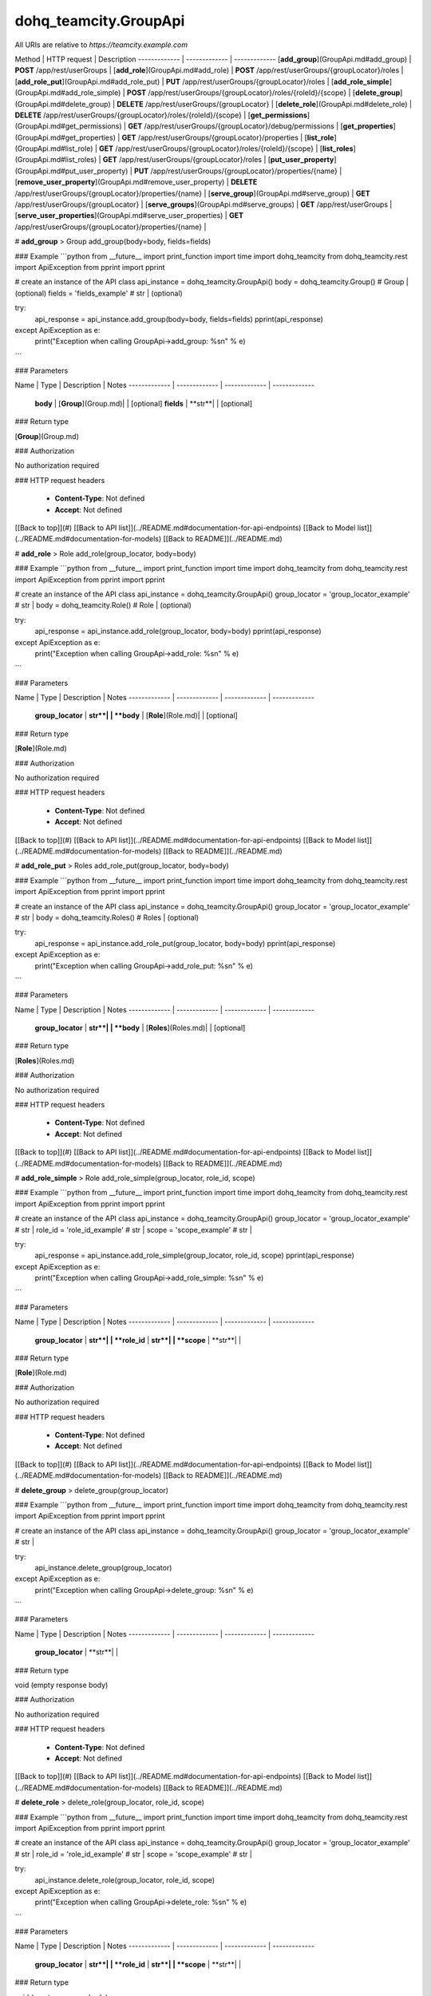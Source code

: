 #################
dohq_teamcity.GroupApi
#################


All URIs are relative to *https://teamcity.example.com*

Method | HTTP request | Description
------------- | ------------- | -------------
[**add_group**](GroupApi.md#add_group) | **POST** /app/rest/userGroups | 
[**add_role**](GroupApi.md#add_role) | **POST** /app/rest/userGroups/{groupLocator}/roles | 
[**add_role_put**](GroupApi.md#add_role_put) | **PUT** /app/rest/userGroups/{groupLocator}/roles | 
[**add_role_simple**](GroupApi.md#add_role_simple) | **POST** /app/rest/userGroups/{groupLocator}/roles/{roleId}/{scope} | 
[**delete_group**](GroupApi.md#delete_group) | **DELETE** /app/rest/userGroups/{groupLocator} | 
[**delete_role**](GroupApi.md#delete_role) | **DELETE** /app/rest/userGroups/{groupLocator}/roles/{roleId}/{scope} | 
[**get_permissions**](GroupApi.md#get_permissions) | **GET** /app/rest/userGroups/{groupLocator}/debug/permissions | 
[**get_properties**](GroupApi.md#get_properties) | **GET** /app/rest/userGroups/{groupLocator}/properties | 
[**list_role**](GroupApi.md#list_role) | **GET** /app/rest/userGroups/{groupLocator}/roles/{roleId}/{scope} | 
[**list_roles**](GroupApi.md#list_roles) | **GET** /app/rest/userGroups/{groupLocator}/roles | 
[**put_user_property**](GroupApi.md#put_user_property) | **PUT** /app/rest/userGroups/{groupLocator}/properties/{name} | 
[**remove_user_property**](GroupApi.md#remove_user_property) | **DELETE** /app/rest/userGroups/{groupLocator}/properties/{name} | 
[**serve_group**](GroupApi.md#serve_group) | **GET** /app/rest/userGroups/{groupLocator} | 
[**serve_groups**](GroupApi.md#serve_groups) | **GET** /app/rest/userGroups | 
[**serve_user_properties**](GroupApi.md#serve_user_properties) | **GET** /app/rest/userGroups/{groupLocator}/properties/{name} | 


# **add_group**
> Group add_group(body=body, fields=fields)



### Example
```python
from __future__ import print_function
import time
import dohq_teamcity
from dohq_teamcity.rest import ApiException
from pprint import pprint

# create an instance of the API class
api_instance = dohq_teamcity.GroupApi()
body = dohq_teamcity.Group() # Group |  (optional)
fields = 'fields_example' # str |  (optional)

try:
    api_response = api_instance.add_group(body=body, fields=fields)
    pprint(api_response)
except ApiException as e:
    print("Exception when calling GroupApi->add_group: %s\n" % e)
```

### Parameters

Name | Type | Description  | Notes
------------- | ------------- | ------------- | -------------
 **body** | [**Group**](Group.md)|  | [optional] 
 **fields** | **str**|  | [optional] 

### Return type

[**Group**](Group.md)

### Authorization

No authorization required

### HTTP request headers

 - **Content-Type**: Not defined
 - **Accept**: Not defined

[[Back to top]](#) [[Back to API list]](../README.md#documentation-for-api-endpoints) [[Back to Model list]](../README.md#documentation-for-models) [[Back to README]](../README.md)

# **add_role**
> Role add_role(group_locator, body=body)



### Example
```python
from __future__ import print_function
import time
import dohq_teamcity
from dohq_teamcity.rest import ApiException
from pprint import pprint

# create an instance of the API class
api_instance = dohq_teamcity.GroupApi()
group_locator = 'group_locator_example' # str | 
body = dohq_teamcity.Role() # Role |  (optional)

try:
    api_response = api_instance.add_role(group_locator, body=body)
    pprint(api_response)
except ApiException as e:
    print("Exception when calling GroupApi->add_role: %s\n" % e)
```

### Parameters

Name | Type | Description  | Notes
------------- | ------------- | ------------- | -------------
 **group_locator** | **str**|  | 
 **body** | [**Role**](Role.md)|  | [optional] 

### Return type

[**Role**](Role.md)

### Authorization

No authorization required

### HTTP request headers

 - **Content-Type**: Not defined
 - **Accept**: Not defined

[[Back to top]](#) [[Back to API list]](../README.md#documentation-for-api-endpoints) [[Back to Model list]](../README.md#documentation-for-models) [[Back to README]](../README.md)

# **add_role_put**
> Roles add_role_put(group_locator, body=body)



### Example
```python
from __future__ import print_function
import time
import dohq_teamcity
from dohq_teamcity.rest import ApiException
from pprint import pprint

# create an instance of the API class
api_instance = dohq_teamcity.GroupApi()
group_locator = 'group_locator_example' # str | 
body = dohq_teamcity.Roles() # Roles |  (optional)

try:
    api_response = api_instance.add_role_put(group_locator, body=body)
    pprint(api_response)
except ApiException as e:
    print("Exception when calling GroupApi->add_role_put: %s\n" % e)
```

### Parameters

Name | Type | Description  | Notes
------------- | ------------- | ------------- | -------------
 **group_locator** | **str**|  | 
 **body** | [**Roles**](Roles.md)|  | [optional] 

### Return type

[**Roles**](Roles.md)

### Authorization

No authorization required

### HTTP request headers

 - **Content-Type**: Not defined
 - **Accept**: Not defined

[[Back to top]](#) [[Back to API list]](../README.md#documentation-for-api-endpoints) [[Back to Model list]](../README.md#documentation-for-models) [[Back to README]](../README.md)

# **add_role_simple**
> Role add_role_simple(group_locator, role_id, scope)



### Example
```python
from __future__ import print_function
import time
import dohq_teamcity
from dohq_teamcity.rest import ApiException
from pprint import pprint

# create an instance of the API class
api_instance = dohq_teamcity.GroupApi()
group_locator = 'group_locator_example' # str | 
role_id = 'role_id_example' # str | 
scope = 'scope_example' # str | 

try:
    api_response = api_instance.add_role_simple(group_locator, role_id, scope)
    pprint(api_response)
except ApiException as e:
    print("Exception when calling GroupApi->add_role_simple: %s\n" % e)
```

### Parameters

Name | Type | Description  | Notes
------------- | ------------- | ------------- | -------------
 **group_locator** | **str**|  | 
 **role_id** | **str**|  | 
 **scope** | **str**|  | 

### Return type

[**Role**](Role.md)

### Authorization

No authorization required

### HTTP request headers

 - **Content-Type**: Not defined
 - **Accept**: Not defined

[[Back to top]](#) [[Back to API list]](../README.md#documentation-for-api-endpoints) [[Back to Model list]](../README.md#documentation-for-models) [[Back to README]](../README.md)

# **delete_group**
> delete_group(group_locator)



### Example
```python
from __future__ import print_function
import time
import dohq_teamcity
from dohq_teamcity.rest import ApiException
from pprint import pprint

# create an instance of the API class
api_instance = dohq_teamcity.GroupApi()
group_locator = 'group_locator_example' # str | 

try:
    api_instance.delete_group(group_locator)
except ApiException as e:
    print("Exception when calling GroupApi->delete_group: %s\n" % e)
```

### Parameters

Name | Type | Description  | Notes
------------- | ------------- | ------------- | -------------
 **group_locator** | **str**|  | 

### Return type

void (empty response body)

### Authorization

No authorization required

### HTTP request headers

 - **Content-Type**: Not defined
 - **Accept**: Not defined

[[Back to top]](#) [[Back to API list]](../README.md#documentation-for-api-endpoints) [[Back to Model list]](../README.md#documentation-for-models) [[Back to README]](../README.md)

# **delete_role**
> delete_role(group_locator, role_id, scope)



### Example
```python
from __future__ import print_function
import time
import dohq_teamcity
from dohq_teamcity.rest import ApiException
from pprint import pprint

# create an instance of the API class
api_instance = dohq_teamcity.GroupApi()
group_locator = 'group_locator_example' # str | 
role_id = 'role_id_example' # str | 
scope = 'scope_example' # str | 

try:
    api_instance.delete_role(group_locator, role_id, scope)
except ApiException as e:
    print("Exception when calling GroupApi->delete_role: %s\n" % e)
```

### Parameters

Name | Type | Description  | Notes
------------- | ------------- | ------------- | -------------
 **group_locator** | **str**|  | 
 **role_id** | **str**|  | 
 **scope** | **str**|  | 

### Return type

void (empty response body)

### Authorization

No authorization required

### HTTP request headers

 - **Content-Type**: Not defined
 - **Accept**: Not defined

[[Back to top]](#) [[Back to API list]](../README.md#documentation-for-api-endpoints) [[Back to Model list]](../README.md#documentation-for-models) [[Back to README]](../README.md)

# **get_permissions**
> str get_permissions(group_locator)



### Example
```python
from __future__ import print_function
import time
import dohq_teamcity
from dohq_teamcity.rest import ApiException
from pprint import pprint

# create an instance of the API class
api_instance = dohq_teamcity.GroupApi()
group_locator = 'group_locator_example' # str | 

try:
    api_response = api_instance.get_permissions(group_locator)
    pprint(api_response)
except ApiException as e:
    print("Exception when calling GroupApi->get_permissions: %s\n" % e)
```

### Parameters

Name | Type | Description  | Notes
------------- | ------------- | ------------- | -------------
 **group_locator** | **str**|  | 

### Return type

**str**

### Authorization

No authorization required

### HTTP request headers

 - **Content-Type**: Not defined
 - **Accept**: Not defined

[[Back to top]](#) [[Back to API list]](../README.md#documentation-for-api-endpoints) [[Back to Model list]](../README.md#documentation-for-models) [[Back to README]](../README.md)

# **get_properties**
> Properties get_properties(group_locator, fields=fields)



### Example
```python
from __future__ import print_function
import time
import dohq_teamcity
from dohq_teamcity.rest import ApiException
from pprint import pprint

# create an instance of the API class
api_instance = dohq_teamcity.GroupApi()
group_locator = 'group_locator_example' # str | 
fields = 'fields_example' # str |  (optional)

try:
    api_response = api_instance.get_properties(group_locator, fields=fields)
    pprint(api_response)
except ApiException as e:
    print("Exception when calling GroupApi->get_properties: %s\n" % e)
```

### Parameters

Name | Type | Description  | Notes
------------- | ------------- | ------------- | -------------
 **group_locator** | **str**|  | 
 **fields** | **str**|  | [optional] 

### Return type

[**Properties**](Properties.md)

### Authorization

No authorization required

### HTTP request headers

 - **Content-Type**: Not defined
 - **Accept**: Not defined

[[Back to top]](#) [[Back to API list]](../README.md#documentation-for-api-endpoints) [[Back to Model list]](../README.md#documentation-for-models) [[Back to README]](../README.md)

# **list_role**
> Role list_role(group_locator, role_id, scope)



### Example
```python
from __future__ import print_function
import time
import dohq_teamcity
from dohq_teamcity.rest import ApiException
from pprint import pprint

# create an instance of the API class
api_instance = dohq_teamcity.GroupApi()
group_locator = 'group_locator_example' # str | 
role_id = 'role_id_example' # str | 
scope = 'scope_example' # str | 

try:
    api_response = api_instance.list_role(group_locator, role_id, scope)
    pprint(api_response)
except ApiException as e:
    print("Exception when calling GroupApi->list_role: %s\n" % e)
```

### Parameters

Name | Type | Description  | Notes
------------- | ------------- | ------------- | -------------
 **group_locator** | **str**|  | 
 **role_id** | **str**|  | 
 **scope** | **str**|  | 

### Return type

[**Role**](Role.md)

### Authorization

No authorization required

### HTTP request headers

 - **Content-Type**: Not defined
 - **Accept**: Not defined

[[Back to top]](#) [[Back to API list]](../README.md#documentation-for-api-endpoints) [[Back to Model list]](../README.md#documentation-for-models) [[Back to README]](../README.md)

# **list_roles**
> Roles list_roles(group_locator)



### Example
```python
from __future__ import print_function
import time
import dohq_teamcity
from dohq_teamcity.rest import ApiException
from pprint import pprint

# create an instance of the API class
api_instance = dohq_teamcity.GroupApi()
group_locator = 'group_locator_example' # str | 

try:
    api_response = api_instance.list_roles(group_locator)
    pprint(api_response)
except ApiException as e:
    print("Exception when calling GroupApi->list_roles: %s\n" % e)
```

### Parameters

Name | Type | Description  | Notes
------------- | ------------- | ------------- | -------------
 **group_locator** | **str**|  | 

### Return type

[**Roles**](Roles.md)

### Authorization

No authorization required

### HTTP request headers

 - **Content-Type**: Not defined
 - **Accept**: Not defined

[[Back to top]](#) [[Back to API list]](../README.md#documentation-for-api-endpoints) [[Back to Model list]](../README.md#documentation-for-models) [[Back to README]](../README.md)

# **put_user_property**
> str put_user_property(group_locator, name, body=body)



### Example
```python
from __future__ import print_function
import time
import dohq_teamcity
from dohq_teamcity.rest import ApiException
from pprint import pprint

# create an instance of the API class
api_instance = dohq_teamcity.GroupApi()
group_locator = 'group_locator_example' # str | 
name = 'name_example' # str | 
body = 'body_example' # str |  (optional)

try:
    api_response = api_instance.put_user_property(group_locator, name, body=body)
    pprint(api_response)
except ApiException as e:
    print("Exception when calling GroupApi->put_user_property: %s\n" % e)
```

### Parameters

Name | Type | Description  | Notes
------------- | ------------- | ------------- | -------------
 **group_locator** | **str**|  | 
 **name** | **str**|  | 
 **body** | **str**|  | [optional] 

### Return type

**str**

### Authorization

No authorization required

### HTTP request headers

 - **Content-Type**: Not defined
 - **Accept**: Not defined

[[Back to top]](#) [[Back to API list]](../README.md#documentation-for-api-endpoints) [[Back to Model list]](../README.md#documentation-for-models) [[Back to README]](../README.md)

# **remove_user_property**
> remove_user_property(group_locator, name)



### Example
```python
from __future__ import print_function
import time
import dohq_teamcity
from dohq_teamcity.rest import ApiException
from pprint import pprint

# create an instance of the API class
api_instance = dohq_teamcity.GroupApi()
group_locator = 'group_locator_example' # str | 
name = 'name_example' # str | 

try:
    api_instance.remove_user_property(group_locator, name)
except ApiException as e:
    print("Exception when calling GroupApi->remove_user_property: %s\n" % e)
```

### Parameters

Name | Type | Description  | Notes
------------- | ------------- | ------------- | -------------
 **group_locator** | **str**|  | 
 **name** | **str**|  | 

### Return type

void (empty response body)

### Authorization

No authorization required

### HTTP request headers

 - **Content-Type**: Not defined
 - **Accept**: Not defined

[[Back to top]](#) [[Back to API list]](../README.md#documentation-for-api-endpoints) [[Back to Model list]](../README.md#documentation-for-models) [[Back to README]](../README.md)

# **serve_group**
> Group serve_group(group_locator, fields=fields)



### Example
```python
from __future__ import print_function
import time
import dohq_teamcity
from dohq_teamcity.rest import ApiException
from pprint import pprint

# create an instance of the API class
api_instance = dohq_teamcity.GroupApi()
group_locator = 'group_locator_example' # str | 
fields = 'fields_example' # str |  (optional)

try:
    api_response = api_instance.serve_group(group_locator, fields=fields)
    pprint(api_response)
except ApiException as e:
    print("Exception when calling GroupApi->serve_group: %s\n" % e)
```

### Parameters

Name | Type | Description  | Notes
------------- | ------------- | ------------- | -------------
 **group_locator** | **str**|  | 
 **fields** | **str**|  | [optional] 

### Return type

[**Group**](Group.md)

### Authorization

No authorization required

### HTTP request headers

 - **Content-Type**: Not defined
 - **Accept**: Not defined

[[Back to top]](#) [[Back to API list]](../README.md#documentation-for-api-endpoints) [[Back to Model list]](../README.md#documentation-for-models) [[Back to README]](../README.md)

# **serve_groups**
> Groups serve_groups(fields=fields)



### Example
```python
from __future__ import print_function
import time
import dohq_teamcity
from dohq_teamcity.rest import ApiException
from pprint import pprint

# create an instance of the API class
api_instance = dohq_teamcity.GroupApi()
fields = 'fields_example' # str |  (optional)

try:
    api_response = api_instance.serve_groups(fields=fields)
    pprint(api_response)
except ApiException as e:
    print("Exception when calling GroupApi->serve_groups: %s\n" % e)
```

### Parameters

Name | Type | Description  | Notes
------------- | ------------- | ------------- | -------------
 **fields** | **str**|  | [optional] 

### Return type

[**Groups**](Groups.md)

### Authorization

No authorization required

### HTTP request headers

 - **Content-Type**: Not defined
 - **Accept**: Not defined

[[Back to top]](#) [[Back to API list]](../README.md#documentation-for-api-endpoints) [[Back to Model list]](../README.md#documentation-for-models) [[Back to README]](../README.md)

# **serve_user_properties**
> str serve_user_properties(group_locator, name)



### Example
```python
from __future__ import print_function
import time
import dohq_teamcity
from dohq_teamcity.rest import ApiException
from pprint import pprint

# create an instance of the API class
api_instance = dohq_teamcity.GroupApi()
group_locator = 'group_locator_example' # str | 
name = 'name_example' # str | 

try:
    api_response = api_instance.serve_user_properties(group_locator, name)
    pprint(api_response)
except ApiException as e:
    print("Exception when calling GroupApi->serve_user_properties: %s\n" % e)
```

### Parameters

Name | Type | Description  | Notes
------------- | ------------- | ------------- | -------------
 **group_locator** | **str**|  | 
 **name** | **str**|  | 

### Return type

**str**

### Authorization

No authorization required

### HTTP request headers

 - **Content-Type**: Not defined
 - **Accept**: Not defined

[[Back to top]](#) [[Back to API list]](../README.md#documentation-for-api-endpoints) [[Back to Model list]](../README.md#documentation-for-models) [[Back to README]](../README.md)

